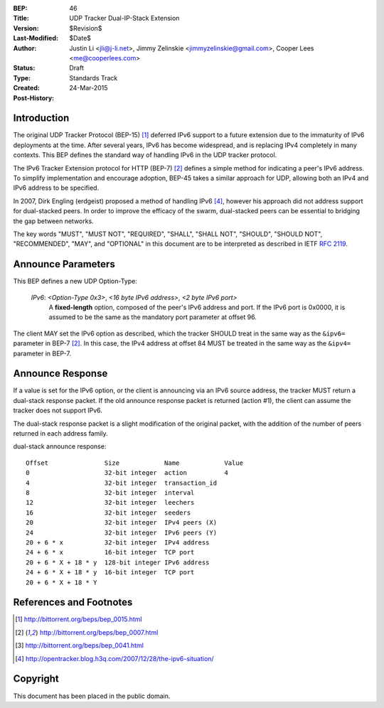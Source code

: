 :BEP: 46
:Title: UDP Tracker Dual-IP-Stack Extension
:Version: $Revision$
:Last-Modified: $Date$
:Author: Justin Li <jli@j-li.net>, Jimmy Zelinskie <jimmyzelinskie@gmail.com>, Cooper Lees <me@cooperlees.com>
:Status: Draft
:Type: Standards Track
:Created: 24-Mar-2015
:Post-History:

Introduction
============

The original UDP Tracker Protocol (BEP-15) [1]_ deferred IPv6 support to
a future extension due to the immaturity of IPv6 deployments at the
time. After several years, IPv6 has become widespread, and is replacing
IPv4 completely in many contexts. This BEP defines the standard way of
handling IPv6 in the UDP tracker protocol.

The IPv6 Tracker Extension protocol for HTTP (BEP-7) [2]_ defines a simple
method for indicating a peer's IPv6 address. To simplify implementation and
encourage adoption, BEP-45 takes a similar approach for UDP, allowing both an
IPv4 and IPv6 address to be specified.

In 2007, Dirk Engling (erdgeist) proposed a method of handling IPv6 [4]_,
however his approach did not address support for dual-stacked peers. In order
to improve the efficacy of the swarm, dual-stacked peers can be essential to
bridging the gap between networks.

The key words "MUST", "MUST NOT", "REQUIRED", "SHALL", "SHALL NOT", "SHOULD",
"SHOULD NOT", "RECOMMENDED", "MAY", and "OPTIONAL" in this document are to be
interpreted as described in IETF `RFC 2119`_.

.. _`RFC 2119`: http://tools.ietf.org/html/rfc2119

Announce Parameters
===================

This BEP defines a new UDP Option-Type:

	*IPv6*: *<Option-Type 0x3>*, *<16 byte IPv6 address>*, *<2 byte IPv6 port>*
		A **fixed-length** option, composed of the peer's IPv6 address and
		port. If the IPv6 port is 0x0000, it is assumed to be the same as the
		mandatory port parameter at offset 96.

The client MAY set the IPv6 option as described, which the tracker SHOULD treat
in the same way as the ``&ipv6=`` parameter in BEP-7 [2]_. In this case, the
IPv4 address at offset 84 MUST be treated in the same way as the ``&ipv4=``
parameter in BEP-7.

Announce Response
=================

If a value is set for the IPv6 option, or the client is announcing via an IPv6
source address, the tracker MUST return a dual-stack response packet. If the
old announce response packet is returned (action #1), the client can assume the
tracker does not support IPv6.

The dual-stack response packet is a slight modification of the original packet,
with the addition of the number of peers returned in each address family.

dual-stack announce response::

  Offset               Size            Name            Value
  0                    32-bit integer  action          4
  4                    32-bit integer  transaction_id
  8                    32-bit integer  interval
  12                   32-bit integer  leechers
  16                   32-bit integer  seeders
  20                   32-bit integer  IPv4 peers (X)
  24                   32-bit integer  IPv6 peers (Y)
  20 + 6 * x           32-bit integer  IPv4 address
  24 + 6 * x           16-bit integer  TCP port
  20 + 6 * X + 18 * y  128-bit integer IPv6 address
  24 + 6 * X + 18 * y  16-bit integer  TCP port
  20 + 6 * X + 18 * Y


References and Footnotes
========================

.. [1] http://bittorrent.org/beps/bep_0015.html
.. [2] http://bittorrent.org/beps/bep_0007.html
.. [3] http://bittorrent.org/beps/bep_0041.html
.. [4] http://opentracker.blog.h3q.com/2007/12/28/the-ipv6-situation/

Copyright
=========

This document has been placed in the public domain.


..
   Local Variables:
   mode: indented-text
   indent-tabs-mode: nil
   sentence-end-double-space: t
   fill-column: 70
   coding: utf-8
   End:

